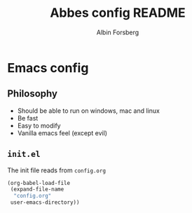 #+TITLE: Abbes config README
#+AUTHOR: Albin Forsberg

* Emacs config

** Philosophy
+ Should be able to run on windows, mac and linux
+ Be fast
+ Easy to modify
+ Vanilla emacs feel (except evil)

** ~init.el~
The init file reads from ~config.org~

#+begin_src emacs-lisp
(org-babel-load-file
 (expand-file-name
  "config.org"
 user-emacs-directory))
#+end_src
